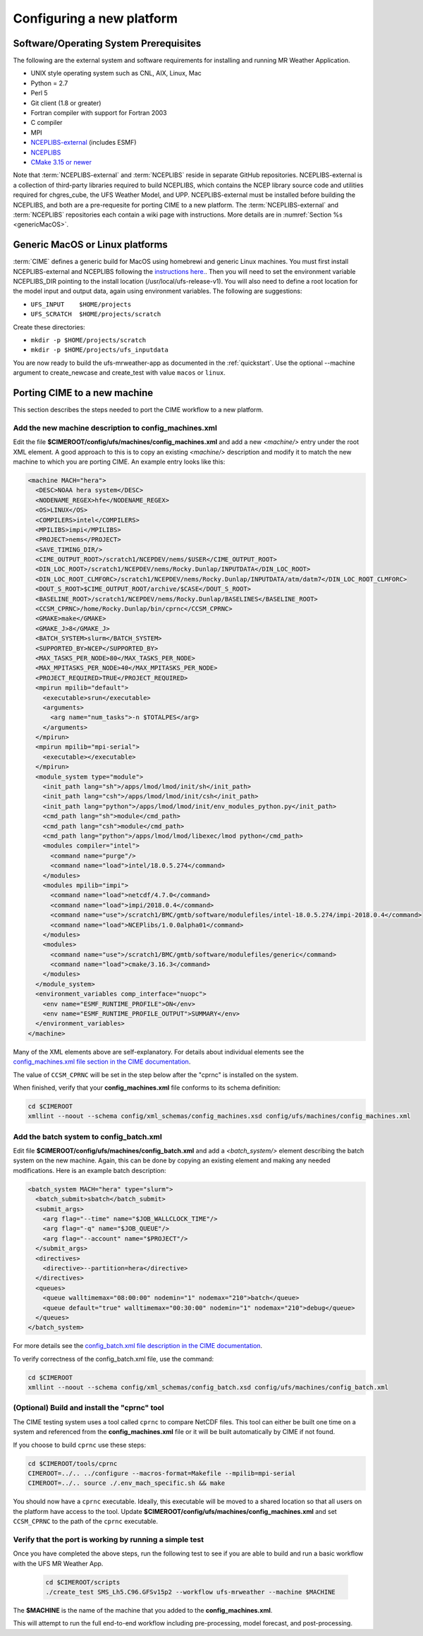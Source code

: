 .. _config_new_platform:

==========================
Configuring a new platform
==========================

Software/Operating System Prerequisites
---------------------------------------

The following are the external system and software requirements for
installing and running MR Weather Application.

-  UNIX style operating system such as CNL, AIX, Linux, Mac

-  Python = 2.7

-  Perl 5

-  Git client (1.8 or greater)

-  Fortran compiler with support for Fortran 2003

-  C compiler

-  MPI

-  `NCEPLIBS-external <https://github.com/NOAA-EMC/NCEPLIBS-external>`_ (includes ESMF)

-  `NCEPLIBS <https://github.com/NOAA-EMC/NCEPLIBS>`_

-  `CMake 3.15  or newer <http://www.cmake.org/>`_

Note that :term:`NCEPLIBS-external` and :term:`NCEPLIBS` reside in separate GitHub repositories.  NCEPLIBS-external
is a collection of third-party libraries required to build NCEPLIBS, which contains the NCEP library
source code and utilities required for chgres_cube, the UFS Weather Model, and UPP.  NCEPLIBS-external must
be installed before building the NCEPLIBS, and both are a pre-requesite for porting CIME to a new platform.
The :term:`NCEPLIBS-external` and :term:`NCEPLIBS` repositories each contain a wiki page with instructions. More details
are in :numref:`Section %s <genericMacOS>`.

.. _CIME: http://esmci.github.io/cime

.. _genericMacOS:

Generic MacOS or Linux platforms
------------------------------------------

:term:`CIME` defines a generic build for MacOS using homebrewi and generic Linux machines.  You must first
install NCEPLIBS-external and NCEPLIBS following the `instructions
here. <https://github.com/NOAA-EMC/NCEPLIBS-external/wiki>`_.  Then
you will need to set the environment variable NCEPLIBS_DIR pointing to
the install location (/usr/local/ufs-release-v1).  You will also need
to define a root location for the model input and output data, again
using environment variables.  The following are suggestions:

- ``UFS_INPUT    $HOME/projects``

- ``UFS_SCRATCH  $HOME/projects/scratch``

Create these directories:

- ``mkdir -p $HOME/projects/scratch``

- ``mkdir -p $HOME/projects/ufs_inputdata``

You are now ready to build the ufs-mrweather-app as documented in the :ref:`quickstart`.
Use the optional --machine argument to create_newcase and create_test with value 
``macos`` or ``linux``.


Porting CIME to a new machine
-----------------------------

This section describes the steps needed to port the CIME workflow to a new platform.

Add the new machine description to config_machines.xml
^^^^^^^^^^^^^^^^^^^^^^^^^^^^^^^^^^^^^^^^^^^^^^^^^^^^^^

Edit the file **$CIMEROOT/config/ufs/machines/config_machines.xml** and add a new `<machine/>` entry
under the root XML element.
A good approach to this is to copy an existing `<machine/>` description and modify it to match
the new machine to which you are porting CIME.  An example entry looks like this:

.. code-block::

    <machine MACH="hera">
      <DESC>NOAA hera system</DESC>
      <NODENAME_REGEX>hfe</NODENAME_REGEX>
      <OS>LINUX</OS>
      <COMPILERS>intel</COMPILERS>
      <MPILIBS>impi</MPILIBS>
      <PROJECT>nems</PROJECT>
      <SAVE_TIMING_DIR/>
      <CIME_OUTPUT_ROOT>/scratch1/NCEPDEV/nems/$USER</CIME_OUTPUT_ROOT>
      <DIN_LOC_ROOT>/scratch1/NCEPDEV/nems/Rocky.Dunlap/INPUTDATA</DIN_LOC_ROOT>
      <DIN_LOC_ROOT_CLMFORC>/scratch1/NCEPDEV/nems/Rocky.Dunlap/INPUTDATA/atm/datm7</DIN_LOC_ROOT_CLMFORC>
      <DOUT_S_ROOT>$CIME_OUTPUT_ROOT/archive/$CASE</DOUT_S_ROOT>
      <BASELINE_ROOT>/scratch1/NCEPDEV/nems/Rocky.Dunlap/BASELINES</BASELINE_ROOT>
      <CCSM_CPRNC>/home/Rocky.Dunlap/bin/cprnc</CCSM_CPRNC>
      <GMAKE>make</GMAKE>
      <GMAKE_J>8</GMAKE_J>
      <BATCH_SYSTEM>slurm</BATCH_SYSTEM>
      <SUPPORTED_BY>NCEP</SUPPORTED_BY>
      <MAX_TASKS_PER_NODE>80</MAX_TASKS_PER_NODE>
      <MAX_MPITASKS_PER_NODE>40</MAX_MPITASKS_PER_NODE>
      <PROJECT_REQUIRED>TRUE</PROJECT_REQUIRED>
      <mpirun mpilib="default">
        <executable>srun</executable>
        <arguments>
          <arg name="num_tasks">-n $TOTALPES</arg>
        </arguments>
      </mpirun>
      <mpirun mpilib="mpi-serial">
        <executable></executable>
      </mpirun>
      <module_system type="module">
        <init_path lang="sh">/apps/lmod/lmod/init/sh</init_path>
        <init_path lang="csh">/apps/lmod/lmod/init/csh</init_path>
        <init_path lang="python">/apps/lmod/lmod/init/env_modules_python.py</init_path>
        <cmd_path lang="sh">module</cmd_path>
        <cmd_path lang="csh">module</cmd_path>
        <cmd_path lang="python">/apps/lmod/lmod/libexec/lmod python</cmd_path>
        <modules compiler="intel">
          <command name="purge"/>
          <command name="load">intel/18.0.5.274</command>
        </modules>
        <modules mpilib="impi">
          <command name="load">netcdf/4.7.0</command>
          <command name="load">impi/2018.0.4</command>
	  <command name="use">/scratch1/BMC/gmtb/software/modulefiles/intel-18.0.5.274/impi-2018.0.4</command>
	  <command name="load">NCEPlibs/1.0.0alpha01</command>
        </modules>
        <modules>
          <command name="use">/scratch1/BMC/gmtb/software/modulefiles/generic</command>
          <command name="load">cmake/3.16.3</command>
        </modules>
      </module_system>
      <environment_variables comp_interface="nuopc">
        <env name="ESMF_RUNTIME_PROFILE">ON</env>
        <env name="ESMF_RUNTIME_PROFILE_OUTPUT">SUMMARY</env>
      </environment_variables>
    </machine>

Many of the XML elements above are self-explanatory.  For details about individual elements see the `config_machines.xml file section in the CIME documentation <http://esmci.github.io/cime/users_guide/machine.html#machinefile>`_.

The value of ``CCSM_CPRNC`` will be set in the step below after the "cprnc" is installed on the system.

When finished, verify that your **config_machines.xml** file conforms to its schema definition:

.. code-block:: console

    cd $CIMEROOT
    xmllint --noout --schema config/xml_schemas/config_machines.xsd config/ufs/machines/config_machines.xml


Add the batch system to config_batch.xml
^^^^^^^^^^^^^^^^^^^^^^^^^^^^^^^^^^^^^^^^

Edit file **$CIMEROOT/config/ufs/machines/config_batch.xml** and add a `<batch_system/>` element
describing the batch system on the new machine.  Again, this can be done by copying an existing element
and making any needed modifications.  Here is an example batch description:

.. code-block::

    <batch_system MACH="hera" type="slurm">
      <batch_submit>sbatch</batch_submit>
      <submit_args>
        <arg flag="--time" name="$JOB_WALLCLOCK_TIME"/>
        <arg flag="-q" name="$JOB_QUEUE"/>
        <arg flag="--account" name="$PROJECT"/>
      </submit_args>
      <directives>
        <directive>--partition=hera</directive>
      </directives>
      <queues>
        <queue walltimemax="08:00:00" nodemin="1" nodemax="210">batch</queue>
        <queue default="true" walltimemax="00:30:00" nodemin="1" nodemax="210">debug</queue>
      </queues>
    </batch_system>

For more details see the `config_batch.xml file description in the CIME documentation
<http://esmci.github.io/cime/users_guide/machine.html#config-batch-xml-batch-directives>`_.

To verify correctness of the config_batch.xml file, use the command:

.. code-block:: console

    cd $CIMEROOT
    xmllint --noout --schema config/xml_schemas/config_batch.xsd config/ufs/machines/config_batch.xml

(Optional) Build and install the "cprnc" tool
^^^^^^^^^^^^^^^^^^^^^^^^^^^^^^^^^^^^^^^^^^^^^

The CIME testing system uses a tool called ``cprnc`` to compare NetCDF files. This tool
can either be built one time on a system and referenced from the **config_machines.xml** file
or it will be built automatically by CIME if not found.

If you choose to build ``cprnc`` use these steps:

.. code-block:: console

      cd $CIMEROOT/tools/cprnc
      CIMEROOT=../.. ../configure --macros-format=Makefile --mpilib=mpi-serial
      CIMEROOT=../.. source ./.env_mach_specific.sh && make

You should now have a ``cprnc`` executable. Ideally, this executable
will be moved to a shared location so that all users on the platform have access to the tool.
Update **$CIMEROOT/config/ufs/machines/config_machines.xml**
and set ``CCSM_CPRNC`` to the path of the ``cprnc`` executable.


Verify that the port is working by running a simple test
^^^^^^^^^^^^^^^^^^^^^^^^^^^^^^^^^^^^^^^^^^^^^^^^^^^^^^^^

Once you have completed the above steps, run the following test to see if you are able to
build and run a basic workflow with the UFS MR Weather App.

  .. code-block:: console

      cd $CIMEROOT/scripts
      ./create_test SMS_Lh5.C96.GFSv15p2 --workflow ufs-mrweather --machine $MACHINE

The **$MACHINE** is the name of the machine that you added to the **config_machines.xml**.

This will attempt to run the full end-to-end workflow including pre-processing, model forecast, and post-processing.
